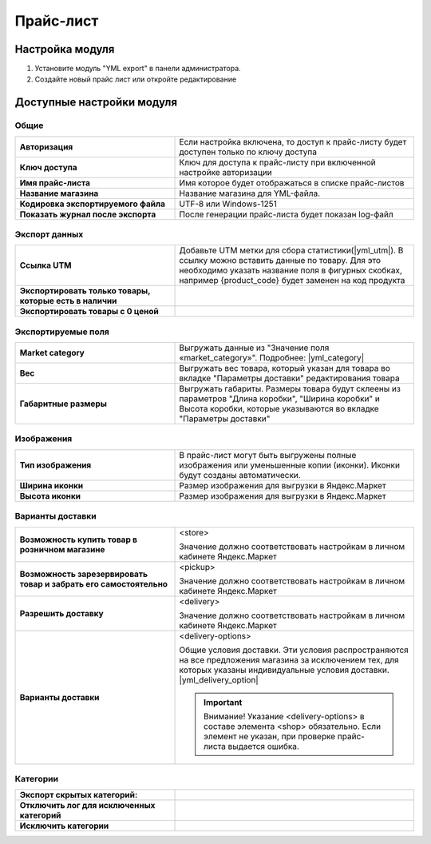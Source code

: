 Прайс-лист
----------

Настройка модуля
================

1.  Установите модуль "YML export" в панели администратора.

2.  Создайте новый прайс лист или откройте редактирование

    .. fancybox:: img/yml_edit_price.png
        :alt: Редактирование прайс-листа

Доступные настройки модуля
==========================


Общие
*****

.. fancybox:: img/yml_base.png
    :alt: Основные настройки

.. list-table::
    :stub-columns: 1
    :widths: 20 30

    *   -   Авторизация

        -   Если настройка включена, то доступ к прайс-листу будет доступен только по ключу доступа

    *   -   Ключ доступа

        -   Ключ для доступа к прайс-листу при включенной настройке авторизации

    *   -   Имя прайс-листа

        -   Имя которое будет отображаться в списке прайс-листов

    *   -   Название магазина

        -   Название магазина для YML-файла.

    *   -   Кодировка экспортируемого файла

        -   UTF-8 или Windows-1251

    *   -   Показать журнал после экспорта

        -   После генерации прайс-листа будет показан log-файл


Экспорт данных
**************

.. fancybox:: img/yml_export_data.png
    :alt: Экспорт данных

.. list-table::
    :stub-columns: 1
    :widths: 20 30

    *   -   Ссылка UTM

        -   Добавьте UTM метки для сбора статистики(|yml_utm|). В ссылку можно вставить данные по товару.
            Для это необходимо указать название поля в фигурных скобках, например {product_code} будет заменен на код продукта

    *   -   Экспортировать только товары, которые есть в наличии

        -

    *   -   Экспортировать товары с 0 ценой

        -


Экспортируемые поля
*******************

.. fancybox:: img/yml_export_fields.png
    :alt: Экспорт полей

.. list-table::
    :stub-columns: 1
    :widths: 20 30

    *   -   Market category

        -   Выгружать данные из "Значение поля «market_category»". Подробнее: |yml_category|

    *   -   Вес

        -   Выгружать вес товара, который указан для товара во вкладке "Параметры доставки" редактирования товара

    *   -   Габаритные размеры

        -   Выгружать габариты. Размеры товара будут склеены из параметров "Длина коробки", "Ширина коробки" и Высота коробки,
            которые указываются во вкладке "Параметры доставки"


Изображения
***********

.. fancybox:: img/yml_images.png
    :alt: Изображения

.. list-table::
    :stub-columns: 1
    :widths: 20 30

    *   -   Тип изображения

        -   В прайс-лист могут быть выгружены полные изображения или уменьшенные копии (иконки). Иконки будут созданы автоматически.

    *   -   Ширина иконки

        -   Размер изображения для выгрузки в Яндекс.Маркет

    *   -   Высота иконки

        -   Размер изображения для выгрузки в Яндекс.Маркет



Варианты доставки
*****************

.. fancybox:: img/yml_delivery.png
    :alt: Варианты дотавки

.. list-table::
    :stub-columns: 1
    :widths: 20 30

    *   -   Возможность купить товар в розничном магазине

        -   <store>

            Значение должно соответствовать настройкам в личном кабинете Яндекс.Маркет

    *   -   Возможность зарезервировать товар и забрать его самостоятельно

        -   <pickup>

            Значение должно соответствовать настройкам в личном кабинете Яндекс.Маркет

    *   -   Разрешить доставку

        -   <delivery>

            Значение должно соответствовать настройкам в личном кабинете Яндекс.Маркет

    *   -   Варианты доставки

        -   <delivery-options>

            Общие условия доставки. Эти условия распространяются на все предложения магазина за исключением тех, для которых указаны индивидуальные условия доставки. |yml_delivery_option|

            .. important::

                Внимание! Указание <delivery-options> в составе элемента <shop> обязательно. Если элемент не указан, при проверке прайс-листа выдается ошибка.


Категории
*********

.. fancybox:: img/yml_categories.png
    :alt: Категории

.. list-table::
    :stub-columns: 1
    :widths: 20 30

    *   -   Экспорт скрытых категорий:

        -

    *   -   Отключить лог для исключенных категорий

        -

    *   -   Исключить категории

        -


.. |yml_utm| raw:: html

   <!--noindex--><a href="https://yandex.ru/support/direct/statistics/url-tags.xml#utm" target="_blank" rel="nofollow">метки UTM</a><!--/noindex-->


.. |yml_category| raw:: html

   <!--noindex--><a href="https://yandex.ru/support/partnermarket/guides/clothes.xml#h6" target="_blank" rel="nofollow">категория товарного предложения</a><!--/noindex-->


.. |yml_delivery_option| raw:: html

   <!--noindex--><a href="https://yandex.ru/support/partnermarket/elements/delivery-options.xml" target="_blank" rel="nofollow">Опции доставки</a><!--/noindex-->

